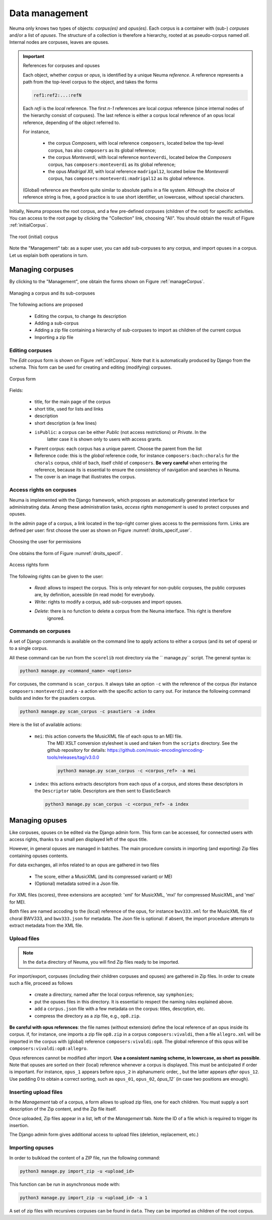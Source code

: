 .. _chap-data:
   

###############
Data management
###############

Neuma only knows two types of objects: *corpus(es)* and *opus(es)*. 
Each  corpus is a container with (sub-) *corpuses* and/or a list of *opuses*. The structure of a collection
is therefore a hierarchy,  rooted at as pseudo-corpus named *all*. Internal nodes
are corpuses, leaves are opuses.

.. important:: References for corpuses and opuses

   Each object, whether *corpus* or *opus*, is identified by a unique Neuma *reference*. A reference
   represents a path from the top-level corpus to the object, and takes the forms
   
   .. code-block:: text
   
         ref1:ref2:...:refN
         
   Each *refi* is the *local* reference. The first *n-1* references are local *corpus* reference (since
   internal nodes of the hierarchy consist of corpuses). The last refence is either a corpus local
   reference of an opus local reference, depending of the object referred to.
   
   For instance, 
   
      - the corpus *Composers*, with local reference ``composers``, located
        below the top-level corpus, has also ``composers`` as its global reference;
      - the corpus *Monteverdi*, with local reference ``monteverdi``, located
        below the *Composers* corpus, has ``composers:monteverdi`` as its global reference;
      - the opus *Madrigal XII*,  with local reference ``madrigal12``, located
        below the *Monteverdi* corpus, has ``composers:monteverdi:madrigal12`` as its global reference.

   (Global) reference are therefore quite similar to  absolute paths in a file system. Although the
   choice of reference string is free, a good practice is to use short identifier, un lowercase,
   without special characters.
    
    
Initially, Neuma proposes the root corpus, and a few pre-defined corpuses (children of the root)
for specific
activities. You can access to the root page by clicking the "Collection" link, choosing "All".
You should obtain the result of Figure :ref:`initialCorpus`.

.. _initialCorpus:
.. figure:: ./figures/initialCorpus.png       
        :width: 90%
        :align: center
   
        The root (initial) corpus

Note the "Management" tab: as a super user, you can add sub-corpuses to any corpus, and import
opuses in a corpus. Let us explain both operations in turn.

*****************
Managing corpuses
*****************

By clicking to the "Management", one obtain the forms shown on Figure :ref:`manageCorpus`. 

.. _manageCorpus:
.. figure:: ./figures/manageCorpus.png       
        :width: 90%
        :align: center
   
        Managing a corpus and its sub-corpuses

The following actions are 
proposed

  - Editing the corpus, to change its description
  - Adding a sub-corpus
  - Adding a zip file containing a hierarchy of sub-corpuses to import as children of the current corpus
  - Importing a zip file
  
Editing corpuses
================

The *Edit corpus* form is shown on Figure :ref:`editCorpus`. Note that it is automatically 
produced by Django from the schema. This form can be used for creating and 
editing (modifying) corpuses.

.. _editCorpus:
.. figure:: ./figures/editCorpus.png       
        :width: 90%
        :align: center
   
        Corpus form 
        
Fields:

 - title, for the main page of the corpus
 - short title, used for lists and links
 - description
 - short description (a few lines) 
 - ``isPublic``: a corpus can be either *Public* (not access restrictions) or *Private*. In the
    latter case it is shown only to users with access grants.
 - Parent corpus: each corpus has a unique parent. Choose the parent from the list
 - Reference code: this is the *global* reference code, for instance ``composers:bach:chorals``
   for the ``chorals`` corpus, child of ``bach``, itself child of ``composers``. **Be very careful**
   when entering the reference, because its is essential to ensure the consistency of 
   navigation and searches in Neuma.
 - The cover is an image that illustrates the corpus.

Access rights on corpuses
=========================

Neuma is implemented with the Django framework, which proposes an automatically
generated interface for administrating data. Among these administration tasks, 
*access rights management* is used to protect corpuses and opuses.

In the admin page of a corpus, a link located in the top-right corner gives
access to the permissions form. Links are defined per user: first choose the
user as shown on Figure  :numref:`droits_specif_user`. 

.. _droits_specif_user:
.. figure:: ./figures/droits_specif_user.png
   :width: 100%
   :align: center
   
   Choosing the user for permissions
   
One obtains the form of Figure :numref:`droits_specif`. 

.. _droits_specif:
.. figure:: ./figures/droits_specif.png
   :width: 100%
   :align: center
   
   Access rights form

The following rights can be given to the user:
 
 - *Read*: allows to inspect the corpus. This is only relevant for non-public corpuses, 
   the public corpuses are, by definition, acessible (in read mode) for everybody. 
 - *Write*: rights to modify a corpus, add sub-corpuses and import opuses. 
 - *Delete*: there is no function to delete a corpus from the Neuma interface. This right is therefore
    ignored.
    
Commands on corpuses
====================

A set of Django commands is available on the command line to apply actions to either a
corpus (and its set of opera) or to a single corpus. 

All these command can be run from the ``scorelib`` root directory via the `` manage.py`` script. 
The general syntax is:

.. code-block:: bash

    python3 manage.py <command_name> <options>

For corpuses, the command is ``scan_corpus``. It always take an option ``-c`` with the reference 
of the corpus
(for instance ``composers:monteverdi``) and a ``-a`` action with the specific action to carry out.
For instance the following command builds and index for the psautiers corpus.

.. code-block:: bash

    python3 manage.py scan_corpus -c psautiers -a index

Here is the list of available actions:


  - ``mei``: this action converts the MusicXML file of each opus to an MEI file.
     The MEI XSLT conversion stylesheet is used and taken from the ``scripts`` directory.  See 
     the github repository for details: 
     https://github.com/music-encoding/encoding-tools/releases/tag/v3.0.0

     .. code-block:: bash
   
          python3 manage.py scan_corpus -c <corpus_ref> -a mei
      
  - ``index``: this actions extracts descriptors from each opus of a corpus, and 
    stores these descriptors in the ``Descriptor`` table. Descriptors are then sent
    to ElasticSearch 

    .. code-block:: bash
   
        python3 manage.py scan_corpus -c <corpus_ref> -a index
      

***************
Managing opuses
***************

Like corpuses, opuses cn be edited via the Django admin form. This form can be accessed, for
connected users with access rights, thanks to a small pen displayed left of the opus title.

However, in general opuses are managed in batches. The main procedure consists in importing
(and exporting) Zip files containing opuses contents. 

For data exchanges, all infos related to an opus are gathered in two files

 - The score, either a MusicXML (and its compressed variant) or MEI 
 - (Optional) metadata sotred in a Json file.
 
For XML files (scores), three extensions are accepted:  'xml' for MusicXML, 'mxl' 
for compressed MusicXML, and 'mei' for MEI.
     
Both files are named accoding to the (local) reference of the opus, for instance 
``bwv333.xml`` for the MusicXML file of choral BWV333, and ``bwv333.json`` for metadata.
The Json file is optional: if absent, the import procedure attempts to extract metadata from
the XML file. 

Upload files
============

.. note:: In the ``data`` directory of Neuma, you will find Zip files ready to be imported.

For import/export, corpuses (including their children
corpuses and opuses) are gathered in Zip files. In order to create such a file, proceed as follows

  - create a directory, named after the local corpus reference, say ``symphonies``;
  - put the opuses files in this directory. It is essential to respect the naming
    rules explained above. 
  - add a ``corpus.json`` file with a few metadata on the corpus: titles, descrption, etc.
  - compress the directory as a zip file, e.g., ``op8.zip``.
    
**Be careful with opus references**: the file names (without extension)
define the local reference of an opus inside its corpus. if, for instance,
one imports a zip file ``op8.zip`` in a corpus ``composers:vivaldi``, then a file 
``allegro.xml`` will be imported in the corpus with (global) reference 
``composers:vivaldi:op8``. The global reference of this opus 
will be ``composers:vivaldi:op8:allegro``.

Opus references cannot be modified after import.  **Use a consistent naming scheme,
in lowercase, as short as possible**. Note that opuses are sorted
on their (local) reference whenever a corpus is displayed. This must be anticipated
if order is important. For instance,  
``opus_1``  appears before ``opus_2`` in alphanumeric order, ,
but the latter  appears *after* ``opus_12``. Use padding 0 to obtain a correct sorting,
such as ``opus_01``,
``opus_02``, `òpus_12`` (in case two  positions are enough).

Inserting upload files
======================

In the *Management* tab of a corpus, a form allows to upload zip files,
one for each children. You must supply
a sort description of the Zip content, and the Zip file itself. 

Once uploaded, Zip files appear in a list, left of the *Management* tab. Note the ID of a
file which is required to trigger its insertion.

The Django admin form gives additional access to upload files (deletion, replacement, etc.)

Importing opuses
================

In order to bulkload the content of a ZIP file, run the following command:

.. code-block:: bash

    python3 manage.py import_zip -u <upload_id>
 
This function can be run in asynchronous mode with:

.. code-block:: bash

    python3 manage.py import_zip -u <upload_id> -a 1

A set of zip files with recursives corpuses can be found in ``data``. They can 
be imported as children of the root corpus.